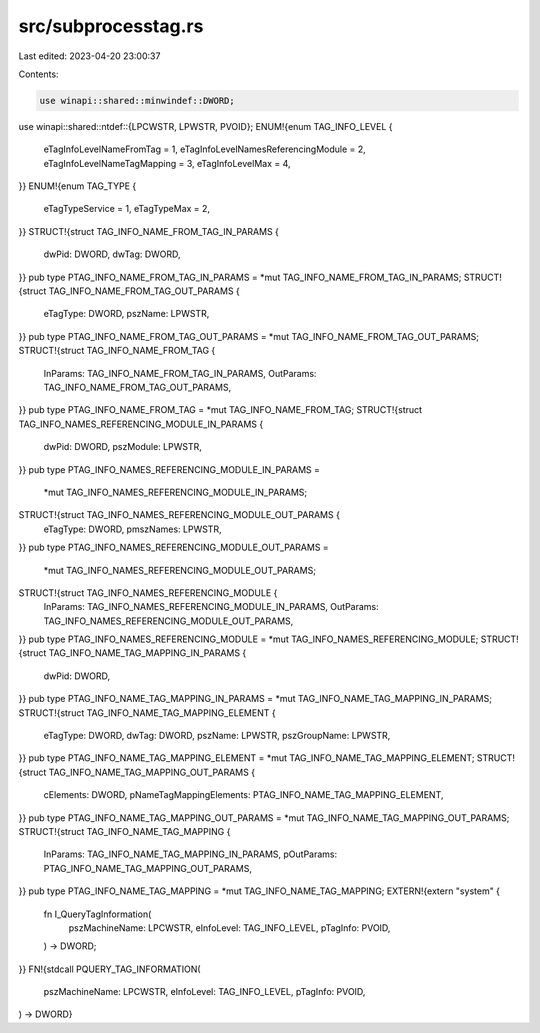 src/subprocesstag.rs
====================

Last edited: 2023-04-20 23:00:37

Contents:

.. code-block:: rs

    use winapi::shared::minwindef::DWORD;
use winapi::shared::ntdef::{LPCWSTR, LPWSTR, PVOID};
ENUM!{enum TAG_INFO_LEVEL {
    eTagInfoLevelNameFromTag = 1,
    eTagInfoLevelNamesReferencingModule = 2,
    eTagInfoLevelNameTagMapping = 3,
    eTagInfoLevelMax = 4,
}}
ENUM!{enum TAG_TYPE {
    eTagTypeService = 1,
    eTagTypeMax = 2,
}}
STRUCT!{struct TAG_INFO_NAME_FROM_TAG_IN_PARAMS {
    dwPid: DWORD,
    dwTag: DWORD,
}}
pub type PTAG_INFO_NAME_FROM_TAG_IN_PARAMS = *mut TAG_INFO_NAME_FROM_TAG_IN_PARAMS;
STRUCT!{struct TAG_INFO_NAME_FROM_TAG_OUT_PARAMS {
    eTagType: DWORD,
    pszName: LPWSTR,
}}
pub type PTAG_INFO_NAME_FROM_TAG_OUT_PARAMS = *mut TAG_INFO_NAME_FROM_TAG_OUT_PARAMS;
STRUCT!{struct TAG_INFO_NAME_FROM_TAG {
    InParams: TAG_INFO_NAME_FROM_TAG_IN_PARAMS,
    OutParams: TAG_INFO_NAME_FROM_TAG_OUT_PARAMS,
}}
pub type PTAG_INFO_NAME_FROM_TAG = *mut TAG_INFO_NAME_FROM_TAG;
STRUCT!{struct TAG_INFO_NAMES_REFERENCING_MODULE_IN_PARAMS {
    dwPid: DWORD,
    pszModule: LPWSTR,
}}
pub type PTAG_INFO_NAMES_REFERENCING_MODULE_IN_PARAMS =
    *mut TAG_INFO_NAMES_REFERENCING_MODULE_IN_PARAMS;
STRUCT!{struct TAG_INFO_NAMES_REFERENCING_MODULE_OUT_PARAMS {
    eTagType: DWORD,
    pmszNames: LPWSTR,
}}
pub type PTAG_INFO_NAMES_REFERENCING_MODULE_OUT_PARAMS =
    *mut TAG_INFO_NAMES_REFERENCING_MODULE_OUT_PARAMS;
STRUCT!{struct TAG_INFO_NAMES_REFERENCING_MODULE {
    InParams: TAG_INFO_NAMES_REFERENCING_MODULE_IN_PARAMS,
    OutParams: TAG_INFO_NAMES_REFERENCING_MODULE_OUT_PARAMS,
}}
pub type PTAG_INFO_NAMES_REFERENCING_MODULE = *mut TAG_INFO_NAMES_REFERENCING_MODULE;
STRUCT!{struct TAG_INFO_NAME_TAG_MAPPING_IN_PARAMS {
    dwPid: DWORD,
}}
pub type PTAG_INFO_NAME_TAG_MAPPING_IN_PARAMS = *mut TAG_INFO_NAME_TAG_MAPPING_IN_PARAMS;
STRUCT!{struct TAG_INFO_NAME_TAG_MAPPING_ELEMENT {
    eTagType: DWORD,
    dwTag: DWORD,
    pszName: LPWSTR,
    pszGroupName: LPWSTR,
}}
pub type PTAG_INFO_NAME_TAG_MAPPING_ELEMENT = *mut TAG_INFO_NAME_TAG_MAPPING_ELEMENT;
STRUCT!{struct TAG_INFO_NAME_TAG_MAPPING_OUT_PARAMS {
    cElements: DWORD,
    pNameTagMappingElements: PTAG_INFO_NAME_TAG_MAPPING_ELEMENT,
}}
pub type PTAG_INFO_NAME_TAG_MAPPING_OUT_PARAMS = *mut TAG_INFO_NAME_TAG_MAPPING_OUT_PARAMS;
STRUCT!{struct TAG_INFO_NAME_TAG_MAPPING {
    InParams: TAG_INFO_NAME_TAG_MAPPING_IN_PARAMS,
    pOutParams: PTAG_INFO_NAME_TAG_MAPPING_OUT_PARAMS,
}}
pub type PTAG_INFO_NAME_TAG_MAPPING = *mut TAG_INFO_NAME_TAG_MAPPING;
EXTERN!{extern "system" {
    fn I_QueryTagInformation(
        pszMachineName: LPCWSTR,
        eInfoLevel: TAG_INFO_LEVEL,
        pTagInfo: PVOID,
    ) -> DWORD;
}}
FN!{stdcall PQUERY_TAG_INFORMATION(
    pszMachineName: LPCWSTR,
    eInfoLevel: TAG_INFO_LEVEL,
    pTagInfo: PVOID,
) -> DWORD}


